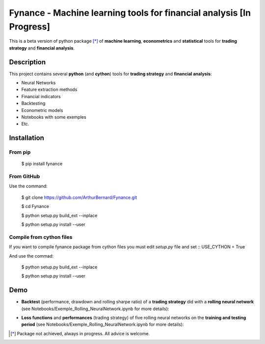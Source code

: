 =====================================================================
Fynance - Machine learning tools for financial analysis [In Progress]
=====================================================================

.. image:: https://img.shields.io/pypi/v/fynance.svg
    :target: https://pypi.org/project/fynance/
.. image:: https://img.shields.io/pypi/status/fynance.svg?colorB=blue
    :target: https://pypi.org/project/fynance/
.. image:: https://travis-ci.org/ArthurBernard/Fynance.svg?branch=master
    :target: https://travis-ci.org/ArthurBernard/Fynance
.. image:: https://img.shields.io/github/license/ArthurBernard/fynance.svg
    :target: https://github.com/ArthurBernard/Fynance/blob/master/LICENSE.txt
.. image:: https://pepy.tech/badge/fynance 
    :target: https://pepy.tech/project/fynance
.. image:: https://readthedocs.org/projects/fynance/badge/?version=latest
    :target: https://fynance.readthedocs.io/en/latest/?badge=latest
    :alt: Documentation Status

This is a beta version of python package [*]_ of **machine learning**, **econometrics** and **statistical** tools for **trading strategy** and **financial analysis**.

Description
===========

This project contains several **python** (and **cython**) tools for **trading strategy** and **financial analysis**:

- Neural Networks 

- Feature extraction methods    

- Financial indicators    

- Backtesting    

- Econometric models   

- Notebooks with some exemples    

- Etc.    

Installation
============

From pip
--------

    $ pip install fynance

From GitHub
-----------

Use the command:

    $ git clone https://github.com/ArthurBernard/Fynance.git

    $ cd Fynance

    $ python setup.py build_ext --inplace
    
    $ python setup.py install --user

Compile from cython files   
-------------------------

If you want to compile fynance package from cython files you must edit `setup.py` file and set :: USE_CYTHON = True 

And use the commad:

    $ python setup.py build_ext --inplace    
    
    $ python setup.py install --user   


Demo
====

- **Backtest** (performance, drawdown and rolling sharpe ratio) of a **trading strategy** did with a **rolling neural network** (see Notebooks/Exemple_Rolling_NeuralNetwork.ipynb for more details):

.. image:: https://github.com/ArthurBernard/Fynance/blob/master/pictures/backtest_RollNeuralNet.png

- **Loss functions** and **performances** (trading strategy) of five rolling neural networks on the **training and testing period** (see Notebooks/Exemple_Rolling_NeuralNetwork.ipynb for more details):

.. image:: https://github.com/ArthurBernard/Fynance/blob/master/pictures/loss_RollNeuralNet.png

.. [*] Package not achieved, always in progress. All advice is welcome.